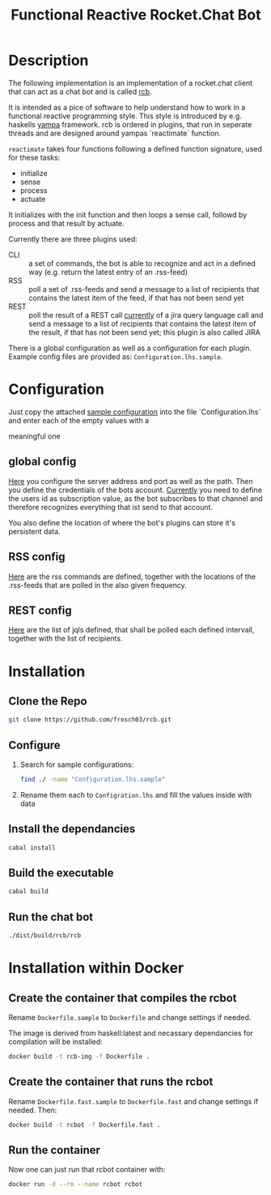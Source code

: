 #+Title: Functional Reactive Rocket.Chat Bot

* Description
The following implementation is an implementation of a rocket.chat
client that can act as a chat bot and is called _rcb_.

It is intended as a pice of software to help understand how to work in
a functional reactive programming style. This style is introduced by
e.g. haskells [[https://wiki.haskell.org/Yampa][yampa]] framework. rcb is ordered in plugins, that run in
seperate threads and are designed around yampas `reactimate` function.

=reactimate= takes four functions following a defined function
signature, used for these tasks:
- initialize
- sense
- process
- actuate 
It initializes with the init function and then loops a sense call,
followd by process and that result by actuate.

Currently there are three plugins used:
- CLI :: a set of commands, the bot is able to recognize and act in a
         defined way (e.g. return the latest entry of an .rss-feed)
- RSS :: poll a set of .rss-feeds and send a message to a list of
         recipients that contains the latest item of the feed, if that
         has not been send yet
- REST :: poll the result of a REST call _currently_ of a jira query
          language call and send a message to a list of recipients
          that contains the latest item of the result, if that has not
          been send yet; this plugin is also called JIRA

There is a global configuration as well as a configuration for each
plugin. Example config files are provided as:
=Configuration.lhs.sample=.

* Configuration
Just copy the attached [[https://github.com/frosch03/rcb/blob/master/src/System/RCB/Configuration.lhs.sample][sample configuration]] into the file
`Configuration.lhs` and enter each of the empty values with a

meaningful one

** global config

[[https://github.com/frosch03/rcb/blob/master/src/System/RCB/Configuration.lhs.sample][Here]] you configure the server address and port as well as the
path. Then you define the credentials of the bots account. _Currently_
you need to define the users id as subscription value, as the bot
subscribes to that channel and therefore recognizes everything that
ist send to that account. 

You also define the location of where the bot's plugins can store it's
persistent data.

** RSS config

[[https://github.com/frosch03/rcb/blob/master/src/System/RCB/Plugins/RSS/Configuration.lhs.sample][Here]] are the rss commands are defined, together with the
locations of the .rss-feeds that are polled in the also given
frequency.

** REST config

[[https://github.com/frosch03/rcb/blob/master/src/System/RCB/Plugins/REST/Configuration.lhs.sample][Here]] are the list of jqls defined, that shall be polled each defined
intervall, together with the list of recipients.

* Installation

** Clone the Repo
#+BEGIN_SRC sh
git clone https://github.com/frosch03/rcb.git
#+END_SRC

** Configure
1. Search for sample configurations:
   #+BEGIN_SRC sh
   find ./ -name "Configuration.lhs.sample"
   #+END_SRC

2. Rename them each to =Configration.lhs= and fill the values inside
   with data

** Install the dependancies
#+BEGIN_SRC sh
cabal install
#+END_SRC

** Build the executable
#+BEGIN_SRC sh
cabal build
#+END_SRC

** Run the chat bot
#+BEGIN_SRC sh
./dist/build/rcb/rcb
#+END_SRC

* Installation within Docker

** Create the container that compiles the rcbot
Rename =Dockerfile.sample= to =Dockerfile= and change settings if
needed.

The image is derived from haskell:latest and necassary dependancies
for compilation will be installed: \\

#+BEGIN_SRC sh
docker build -t rcb-img -f Dockerfile .
#+END_SRC


** Create the container that runs the rcbot
Rename =Dockerfile.fast.sample= to =Dockerfile.fast= and change
settings if needed. Then: \\

#+BEGIN_SRC sh
docker build -t rcbot -f Dockerfile.fast .
#+END_SRC


** Run the container
Now one can just run that rcbot container with: \\

#+BEGIN_SRC sh
docker run -d --rm --name rcbot rcbot
#+END_SRC

